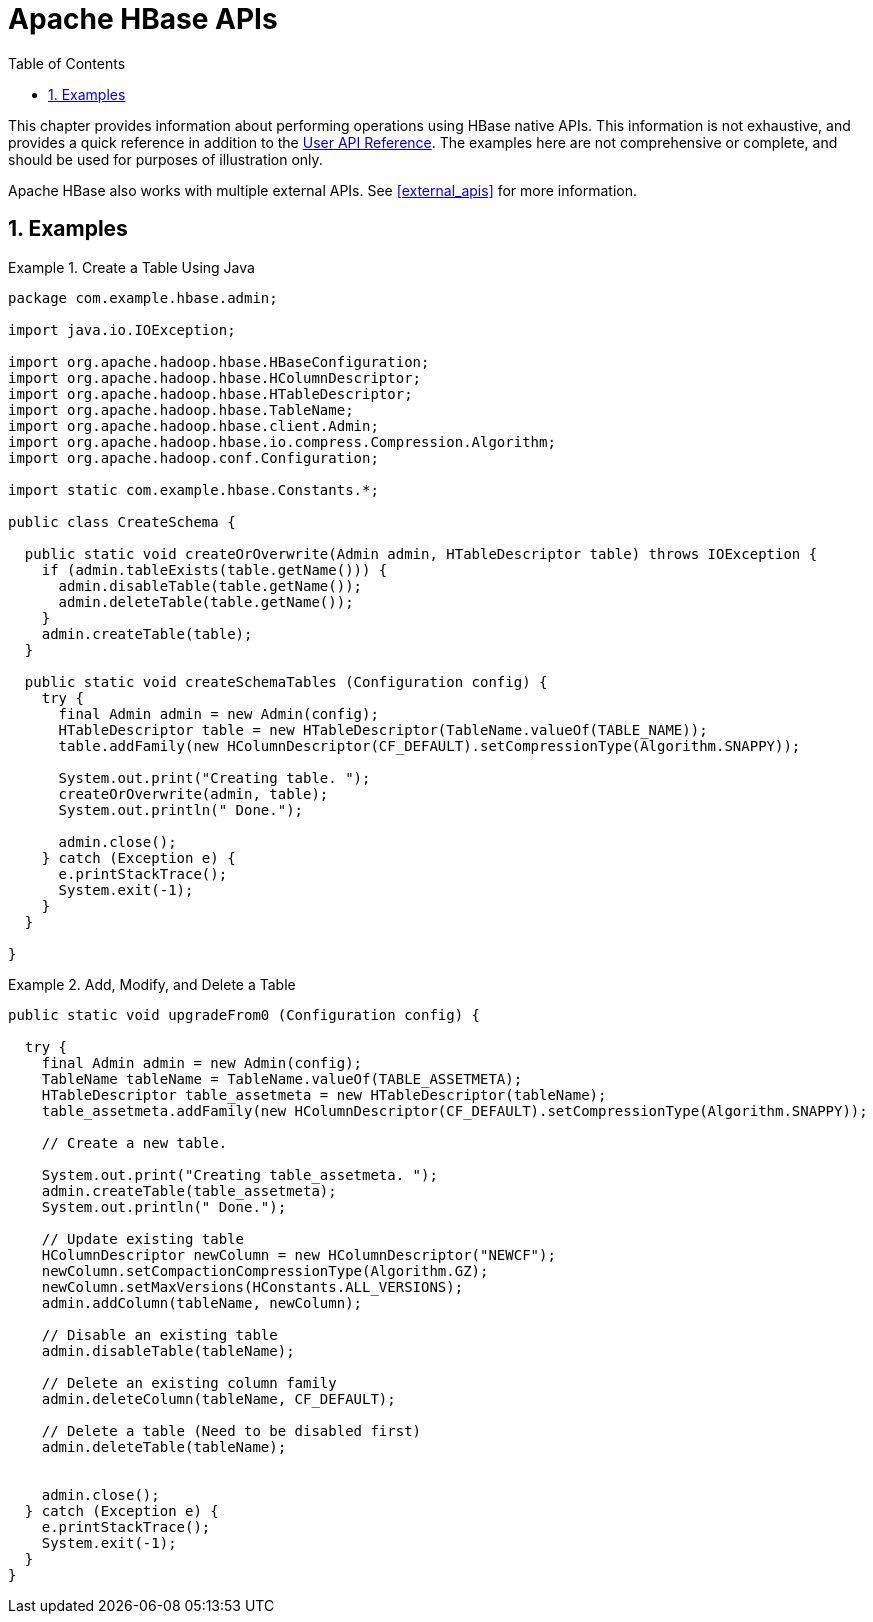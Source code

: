 ////
/**
 *
 * Licensed to the Apache Software Foundation (ASF) under one
 * or more contributor license agreements.  See the NOTICE file
 * distributed with this work for additional information
 * regarding copyright ownership.  The ASF licenses this file
 * to you under the Apache License, Version 2.0 (the
 * "License"); you may not use this file except in compliance
 * with the License.  You may obtain a copy of the License at
 *
 *     http://www.apache.org/licenses/LICENSE-2.0
 *
 * Unless required by applicable law or agreed to in writing, software
 * distributed under the License is distributed on an "AS IS" BASIS,
 * WITHOUT WARRANTIES OR CONDITIONS OF ANY KIND, either express or implied.
 * See the License for the specific language governing permissions and
 * limitations under the License.
 */
////

[[hbase_apis]]
= Apache HBase APIs
:doctype: book
:numbered:
:toc: left
:icons: font
:experimental:

This chapter provides information about performing operations using HBase native APIs.
This information is not exhaustive, and provides a quick reference in addition to the link:http://hbase.apache.org/apidocs/index.html[User API Reference].
The examples here are not comprehensive or complete, and should be used for purposes of illustration only.

Apache HBase also works with multiple external APIs.
See <<external_apis>> for more information.

== Examples

.Create a Table Using Java
====

[source,java]
----
package com.example.hbase.admin;

import java.io.IOException;

import org.apache.hadoop.hbase.HBaseConfiguration;
import org.apache.hadoop.hbase.HColumnDescriptor;
import org.apache.hadoop.hbase.HTableDescriptor;
import org.apache.hadoop.hbase.TableName;
import org.apache.hadoop.hbase.client.Admin;
import org.apache.hadoop.hbase.io.compress.Compression.Algorithm;
import org.apache.hadoop.conf.Configuration;

import static com.example.hbase.Constants.*;

public class CreateSchema {

  public static void createOrOverwrite(Admin admin, HTableDescriptor table) throws IOException {
    if (admin.tableExists(table.getName())) {
      admin.disableTable(table.getName());
      admin.deleteTable(table.getName());
    }
    admin.createTable(table);
  }

  public static void createSchemaTables (Configuration config) {
    try {
      final Admin admin = new Admin(config);
      HTableDescriptor table = new HTableDescriptor(TableName.valueOf(TABLE_NAME));
      table.addFamily(new HColumnDescriptor(CF_DEFAULT).setCompressionType(Algorithm.SNAPPY));

      System.out.print("Creating table. ");
      createOrOverwrite(admin, table);
      System.out.println(" Done.");

      admin.close();
    } catch (Exception e) {
      e.printStackTrace();
      System.exit(-1);
    }
  }

}
----
====

.Add, Modify, and Delete a Table
====

[source,java]
----
public static void upgradeFrom0 (Configuration config) {

  try {
    final Admin admin = new Admin(config);
    TableName tableName = TableName.valueOf(TABLE_ASSETMETA);
    HTableDescriptor table_assetmeta = new HTableDescriptor(tableName);
    table_assetmeta.addFamily(new HColumnDescriptor(CF_DEFAULT).setCompressionType(Algorithm.SNAPPY));

    // Create a new table.

    System.out.print("Creating table_assetmeta. ");
    admin.createTable(table_assetmeta);
    System.out.println(" Done.");

    // Update existing table
    HColumnDescriptor newColumn = new HColumnDescriptor("NEWCF");
    newColumn.setCompactionCompressionType(Algorithm.GZ);
    newColumn.setMaxVersions(HConstants.ALL_VERSIONS);
    admin.addColumn(tableName, newColumn);

    // Disable an existing table
    admin.disableTable(tableName);

    // Delete an existing column family
    admin.deleteColumn(tableName, CF_DEFAULT);

    // Delete a table (Need to be disabled first)
    admin.deleteTable(tableName);


    admin.close();
  } catch (Exception e) {
    e.printStackTrace();
    System.exit(-1);
  }
}
----
====
